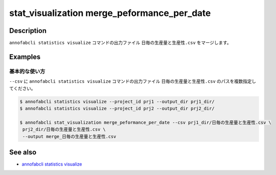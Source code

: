 ====================================================================================
stat_visualization merge_peformance_per_date
====================================================================================

Description
=================================
``annofabcli statistics visualize`` コマンドの出力ファイル ``日毎の生産量と生産性.csv`` をマージします。



Examples
=================================

基本的な使い方
--------------------------

``--csv`` に ``annofabcli statistics visualize`` コマンドの出力ファイル ``日毎の生産量と生産性.csv`` のパスを複数指定してください。



.. code-block::

    $ annofabcli statistics visualize --project_id prj1 --output_dir prj1_dir/
    $ annofabcli statistics visualize --project_id prj2 --output_dir prj2_dir/

    $ annofabcli stat_visualization merge_peformance_per_date --csv prj1_dir/日毎の生産量と生産性.csv \
     prj2_dir/日毎の生産量と生産性.csv \
     --output merge_日毎の生産量と生産性.csv



See also
=================================
* `annofabcli statistics visualize <../statistics/visualize.html>`_

